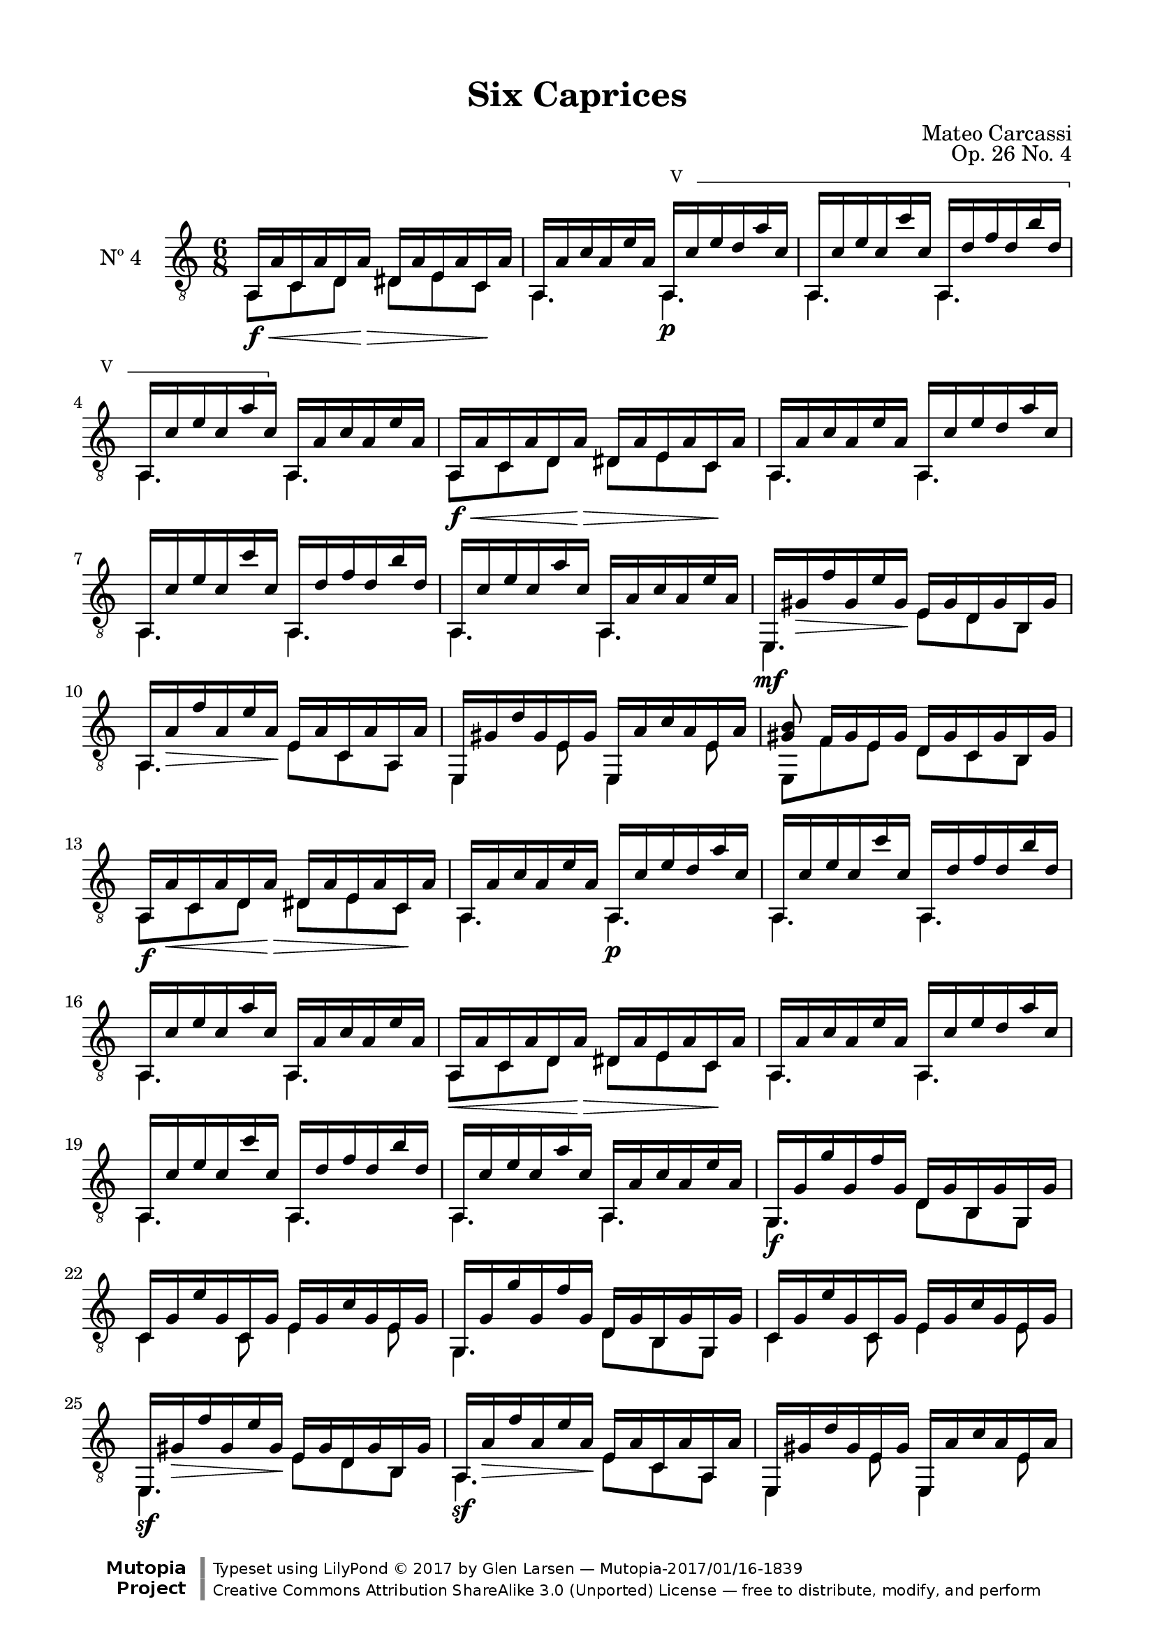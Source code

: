 \version "2.19.49"

\header {
  title = "Six Caprices"
  source = "Mainz: B. Schott's Söhne"
  % Statens musikbibliotek - The Music Library of Sweden
  % Boije 91
  composer = "Mateo Carcassi"
  opus = "Op. 26 No. 4"
  year = "ca. 1827"
  mutopiacomposer = "CarcassiM"
  mutopiatitle = "Six Caprices, No. 4"
  mutopiainstrument = "Guitar"
  style = "Classical"
  license = "Creative Commons Attribution-ShareAlike 3.0"
  maintainer = "Glen Larsen"
  maintainerEmail = "glenl.glx at gmail.com"

 footer = "Mutopia-2017/01/16-1839"
 copyright = \markup {\override #'(font-name . "DejaVu Sans, Bold") \override #'(baseline-skip . 0) \right-column {\with-url #"http://www.MutopiaProject.org" {\abs-fontsize #9  "Mutopia " \concat {\abs-fontsize #12 \with-color #white \char ##x01C0 \abs-fontsize #9 "Project "}}}\override #'(font-name . "DejaVu Sans, Bold") \override #'(baseline-skip . 0 ) \center-column {\abs-fontsize #11.9 \with-color #grey \bold {\char ##x01C0 \char ##x01C0 }}\override #'(font-name . "DejaVu Sans,sans-serif") \override #'(baseline-skip . 0) \column { \abs-fontsize #8 \concat {"Typeset using " \with-url #"http://www.lilypond.org" "LilyPond " \char ##x00A9 " 2017 " "by " \maintainer " " \char ##x2014 " " \footer}\concat {\concat {\abs-fontsize #8 { \with-url #"http://creativecommons.org/licenses/by-sa/3.0/" "Creative Commons Attribution ShareAlike 3.0 (Unported) License "\char ##x2014 " free to distribute, modify, and perform" }}\abs-fontsize #13 \with-color #white \char ##x01C0 }}}
 tagline = ##f
}

\paper {
  line-width = 18.0\cm
  top-margin = 4\mm                              %-minimum: 8 mm
  top-markup-spacing.basic-distance = #6         %-dist. from bottom of top margin to the first markup/title
  markup-system-spacing.basic-distance = #10     %-dist. from header/title to first system
  top-system-spacing.basic-distance = #12        %-dist. from top margin to system in pages with no titles
  last-bottom-spacing.padding = #2               %-min #1.5 -pads music from copyright block 
}

%% Syntax: \barre #"text" { notes } - text = any number of box
barre =
#(define-music-function (barre location str music) (string? ly:music?)
   (let ((elts (extract-named-music music '(NoteEvent EventChord))))
     (if (pair? elts)
         (let ((first-element (first elts))
               (last-element (last elts)))
           (set! (ly:music-property first-element 'articulations)
                 (cons (make-music 'TextSpanEvent 'span-direction -1)
                       (ly:music-property first-element 'articulations)))
           (set! (ly:music-property last-element 'articulations)
                 (cons (make-music 'TextSpanEvent 'span-direction 1)
                       (ly:music-property last-element 'articulations))))))
   #{
       \once \override TextSpanner.font-size = #-2
       \once \override TextSpanner.font-shape = #'upright
       \once \override TextSpanner.staff-padding = #3
       \once \override TextSpanner.style = #'line
       \once \override TextSpanner.to-barline = ##f
       \once \override TextSpanner.bound-details =
            #`((left
                (text . ,#{ \markup { \draw-line #'( 0 . -.5) } #})
                (Y . 0)
                (padding . 0.25)
                (attach-dir . -2))
               (right
                (text . ,#{ \markup { \draw-line #'( 0 . -.5) } #})
                (Y . 0)
                (padding . 0.25)
                (attach-dir . 2)))
       %% uncomment this line for make full barred
       \once  \override TextSpanner.bound-details.left.text =  \markup { #str " "}
       $music
   #})


commonVar = {
  \override DynamicTextSpanner.style = #'none
  \mergeDifferentlyHeadedOn
  \mergeDifferentlyDottedOn
}

\layout {
  \context {
    \Voice
    \override StringNumber.stencil = ##f
  }
}


upperVoice = \relative c' {
  \voiceOne
  a,16\f\< a' c, a' d, a'\> dis, a' e a c,\! a' |
  a,16 a' c a e' a, \set minimumFret=5\barre #"V " { a,\p c' e d a' c, |
  a,16 c' e c c' c, a, d' f d b' d, |
  a,16 c' e c a' c, } \set minimumFret=0 a, a' c a e' a, |
  \barNumberCheck #5
  a,16\f\< a' c, a' d, a'\> dis, a' e a c,\! a' |
  a,16 a' c a e' a, \set minimumFret=5 a, c' e d a' c, |
  a,16 c' e c c' c, a, d' f d b' d, |
  a,16 c' e c a' c, \set minimumFret=0 a, a' c a e' a, |
  \barNumberCheck #9
  e,16\mf gis'\> f' gis, e' gis,\! e gis d gis b, gis' |
  a,16 a'\> f' a, e' a,\! e a c, a' a, a' |
  e,16 gis' d' gis, e gis e, a' c a e a  |
  <gis b>8 f16[ gis e gis] d gis c, gis' b, gis' |
  \barNumberCheck #13
  a,16\f a'\< c, a' d, a'\> dis, a' e a c,\! a' |
  a,16 a' c a e' a, a,\p c' e d a' c, |
  a,16 c' e c c' c, a, d' f d b' d, |
  a,16 c' e c a' c, a, a' c a e' a, |
  % repeat above 4 bars
  a,16\< a' c, a' d, a'\> dis, a' e a c,\! a' |
  a,16 a' c a e' a, a, c' e d a' c, |
  a,16 c' e c c' c, a, d' f d b' d, |
  a,16 c' e c a' c, a, a' c a e' a, |
  \barNumberCheck #21
  g,16\f g' g' g, f' g, d g b, g' g, g' | %\
  c,16 g' e' g, c, g' e g c g e g |	  %/
  g,16 g' g' g, f' g, d g b, g' g, g' |	  %\
  c,16 g' e' g, c, g' e g c g e g |	  %/
  \barNumberCheck #25
  e,16\sf gis'\> f' gis, e' gis,\! e gis d gis b, gis' |
  a,16\sf a'\> f' a, e' a,\! e a c, a' a, a' |
  e,16 gis' d' gis, e gis e, a' c a e a  |
  e,16 gis' b e b gis e4 r8 |
  \repeat unfold 2 {
    c16\mf c'\< e, c' f, c'\> fis, c' g c e,\! c' |
    c,16 g' c g e' g, c,\p bes' c bes e bes |
    c,16 a' c a f' a, c, aes' c aes f' aes, |
    c,16 g' c g e' g, c, e g e c' e, |
  }
  \barNumberCheck #37
  f16\mf g cis g d' g, d g b, g' g, g' |
  c,16 g' e' g, c, g' e g c g e g |
  f16 g cis g d' g, d g b, g' g, g' |
  c,16 g' e' g, c, g' e g c g e g | % end of page
  \barNumberCheck #41
  e16\sf bes'-3 d-4 bes cis-2 bes e, bes' d bes cis bes |
  f16-3 a-2 d-4 a e' a, f' a, f a d, a' |
  e16\sf bes' d bes cis bes e, bes' d bes cis bes |
  f16-3 a-2 d-4 a e' a, f' a, f a d, a' |
  \barNumberCheck #45
  \once\crescTextCresc
  f16\< a d\! a e' a, f' a, f a d, a' |
  f16 a d a f a f a dis a f a |

  e,16\f gis' b gis e' gis, e gis d gis b, gis' |
  a,16 a' c a e' a, e a c, a' a, a' |
  e,16 gis' b gis e' gis, e gis d gis b, gis' |
  a,16 a' c a e' a, e a c, a' a, a' |

  <gis b e>8 f16 f' e, e' d, d' c, c' b, b' |
  a,16\f a'\< c, a' d, a'\> dis, a' e a c,\! a' |

  a,16 a' c a e' a, a,\p c' e c a' c, | %*
  a,16 c' e c c' c, a, d' f d b' d, | %*
  a,16 c' e c a' c, a, a' c a e' a, | %*
  a,16\sf a'\< c, a' d, a'\> dis, a' e a c,\! a' |
  \barNumberCheck #57
  a,16 a' c a e' a, a, c' e c a' c, | %*
  a,16 c' e c c' c, a, d' f d b' d, | %*
  a,16 c' e c a' c, a, a' c a e' a, | %*
  \repeat unfold 2 {
    e,16\sf gis'\> f' gis, e' gis,\! e gis d gis b, gis' |
    a,16\sf a'\> f' a, e' a,\! e a c, a' a, a' |
  }
  d,16\mf f ces' f, d f e g cis g e g |
  f16 \once\crescTextCresc a\< d\! a e' a, f' a, d, a' e a |
  \barNumberCheck #66
  f16 a d a e' a, f' a, f a e a |
  dis,16 a' c a b a d, gis f' gis, e' gis, |
  c,16\f a' e' a, c, a' d, b' d b d, b' |
  \barNumberCheck #69
  e,16 a c a e a e, gis' b gis e, gis' |
  a,16\mf a'\< c, a' d, a'\> dis, a' e a c,\! a' |
  a,16 gis'\> f' gis, e' gis,\! a, gis' e' gis, d' gis, |
  a,16\< c' c, a' d, a'\> dis, a' e a c,\! a' |

  a,16 gis'\> f' gis, e' gis,\! a, gis'\> e' gis, d'\! gis, |
  a,16 \once\dimTextDim a'\> c a\! c a e a c, a' a, a' |
  a,16 gis' f' gis, e' gis, e gis d gis b, gis' |
  a,16\p a' f' a, e' a, e a c, a' a, a' |

  a,16 gis' f' gis, e' gis, e gis d gis b, gis' |
  a,16\f a' c, c' d, d' dis, dis' e, e'\2 c, c'\3 |
  a,16 a' c, c' e, e' a, a' c,\3 c' dis,\3 dis' |
  e4. <d, e gis>\sf |
  <a c e a>2.\ff\fermata
  \bar "||"
}

lowerVoice = \relative c {
  \voiceTwo
  \repeat unfold 2 {
    a8 c d dis e c |
    a4. \set minimumFret=5 a4. |
    a4. a4. |
    a4. \set minimumFret=0 a4. |
  }
  e4. e'8 d b |
  a4. e'8 c a |
  e4 e'8 e,4 e'8 |
  e,8 f' e d c b |
  \repeat unfold 2 {
    a8 c d dis e c |
    \repeat unfold 3 { a4. a4. | }
  }
  \repeat unfold 2 {
    g4. d'8 b g |
    c4 c8 e4 e8 |
  }
  e,4. e'8 d b |
  a4. e'8 c a |
  e4 e'8 e,4 e'8 |
  e,4 s8 e'4 s8 |
  \repeat unfold 2 {
    c8 e f fis g e |
    \repeat unfold 3 {
      c4. c |
    }
  }
  \repeat unfold 2 {
    f4. d8 b g |
    c4 c8 e4 e8 |
  }
  \repeat unfold 2 {
    e4. e |
    f4. r8 f d |
  }
  f4. r8 f d |
  f4 f8 f4 f8 |
  \repeat unfold 2 {
    e,4. e'8 d b |
    a4. e'8 c a |
  }
  e8 f'[ e] d c b |
  a8 c d dis e c |
  \repeat unfold 3 {
    a4. a |
  }
  a8 c d dis e c |
  \repeat unfold 3 {
    a4. a |
  }
  \repeat unfold 2 {
    e4. e'8 d b |
    a4. e'8 c a |
  }
  d4 d8 e4 e8 |

  f4. s8 d e |
  \barNumberCheck #66
  f4. s8 f e |
  dis4. d |
  c4 c8 d4 d8 |

  e4 e8 e,4 e8 |
  a8 c d dis e c |
  a4. a |
  a8 c d dis e c |

  a4. a |
  a4. e'8 c a |
  a4. e'8 d b |
  a4. e'8 c a |

  a4. e'8 d b |
  a8 c d dis e c |
  a8 c e a c\3 dis\3 |
  e4.\3 e,, |
  a2._\fermata |
}


\score {
  <<
    \new Staff = "Guitar" \with {
      midiInstrument = #"acoustic guitar (nylon)"
      instrumentName = #"Nº 4"
    } <<
      \commonVar
      \clef "treble_8"
      \key a \minor \time 6/8
      \context Voice = "upperVoice" \upperVoice
      \context Voice = "lowerVoice" \lowerVoice
    >>
%{
    \new TabStaff = "guitar tab" \with {
      restrainOpenStrings = ##t
    }
    <<
      \clef moderntab
      \context TabVoice = "upperVoice" \upperVoice
      \context TabVoice = "lowerVoice" \lowerVoice
    >>
%}
  >>
  \layout {}
  \midi {
    \tempo 4 = 92
  }
}
